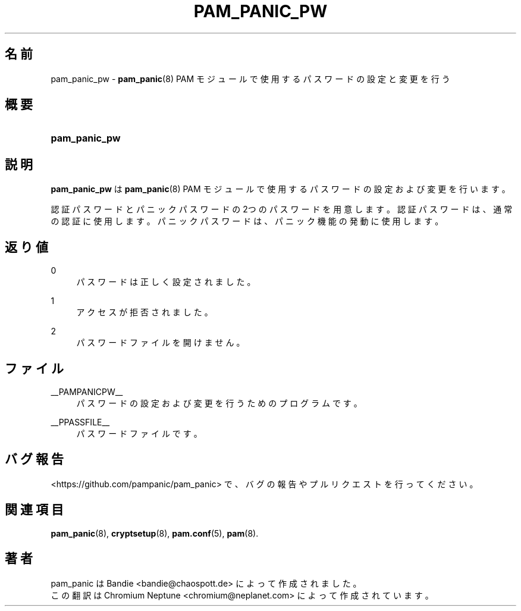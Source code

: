 '\" t
.\"     Title: pam_panic_pw
.\"    Author: [see the "AUTHORS" section]
.\"      Date: 2018-05-31
.\"    Manual: PAM Panic Manual
.\"    Source: PAM Panic Manual
.\"  Language: Japanese
.\"
.TH "PAM_PANIC_PW" "8" "2018-05-31" "PAM Panic マニュアル" "PAM Panic マニュアル"
.ie \n(.g .ds Aq \(aq
.el       .ds Aq '
.\" -----------------------------------------------------------------
.\" * set default formatting
.\" -----------------------------------------------------------------
.\" disable hyphenation
.nh
.\" disable justification (adjust text to left margin only)
.ad l
.\" -----------------------------------------------------------------
.\" * MAIN CONTENT STARTS HERE *
.\" -----------------------------------------------------------------

.SH "名前"
pam_panic_pw \- \fBpam_panic\fR(8) PAM モジュールで使用するパスワードの設定と変更を行う


.SH "概要"
.HP \w'\fBpam_panic_pw\fR\ 'u
\fBpam_panic_pw\fR


.SH "説明"
.PP
\fBpam_panic_pw\fR は \fBpam_panic\fR(8) PAM モジュールで使用するパスワードの設定および変更を行います。
.PP
認証パスワードとパニックパスワードの2つのパスワードを用意します。
認証パスワードは、通常の認証に使用します。
パニックパスワードは、パニック機能の発動に使用します。


.SH "返り値"
.PP
0
.RS 4
パスワードは正しく設定されました。
.RE
.PP
1
.RS 4
アクセスが拒否されました。
.RE
.PP
2
.RS 4
パスワードファイルを開けません。
.RE


.SH "ファイル"
.PP
__PAMPANICPW__
.RS 4
パスワードの設定および変更を行うためのプログラムです。
.RE
.PP
__PPASSFILE__
.RS 4
パスワードファイルです。
.RE


.SH "バグ報告"
.PP
<https://github\&.com/pampanic/pam_panic> で、バグの報告やプルリクエストを行ってください。


.SH "関連項目"
.PP
\fBpam_panic\fR(8),
\fBcryptsetup\fR(8),
\fBpam\&.conf\fR(5),
\fBpam\fR(8)\&.


.SH "著者"

.PD 0
.PP
pam_panic は Bandie <bandie@chaospott\&.de> によって作成されました。
.PP
この翻訳は Chromium Neptune <chromium@neplanet\&.com> によって作成されています。
